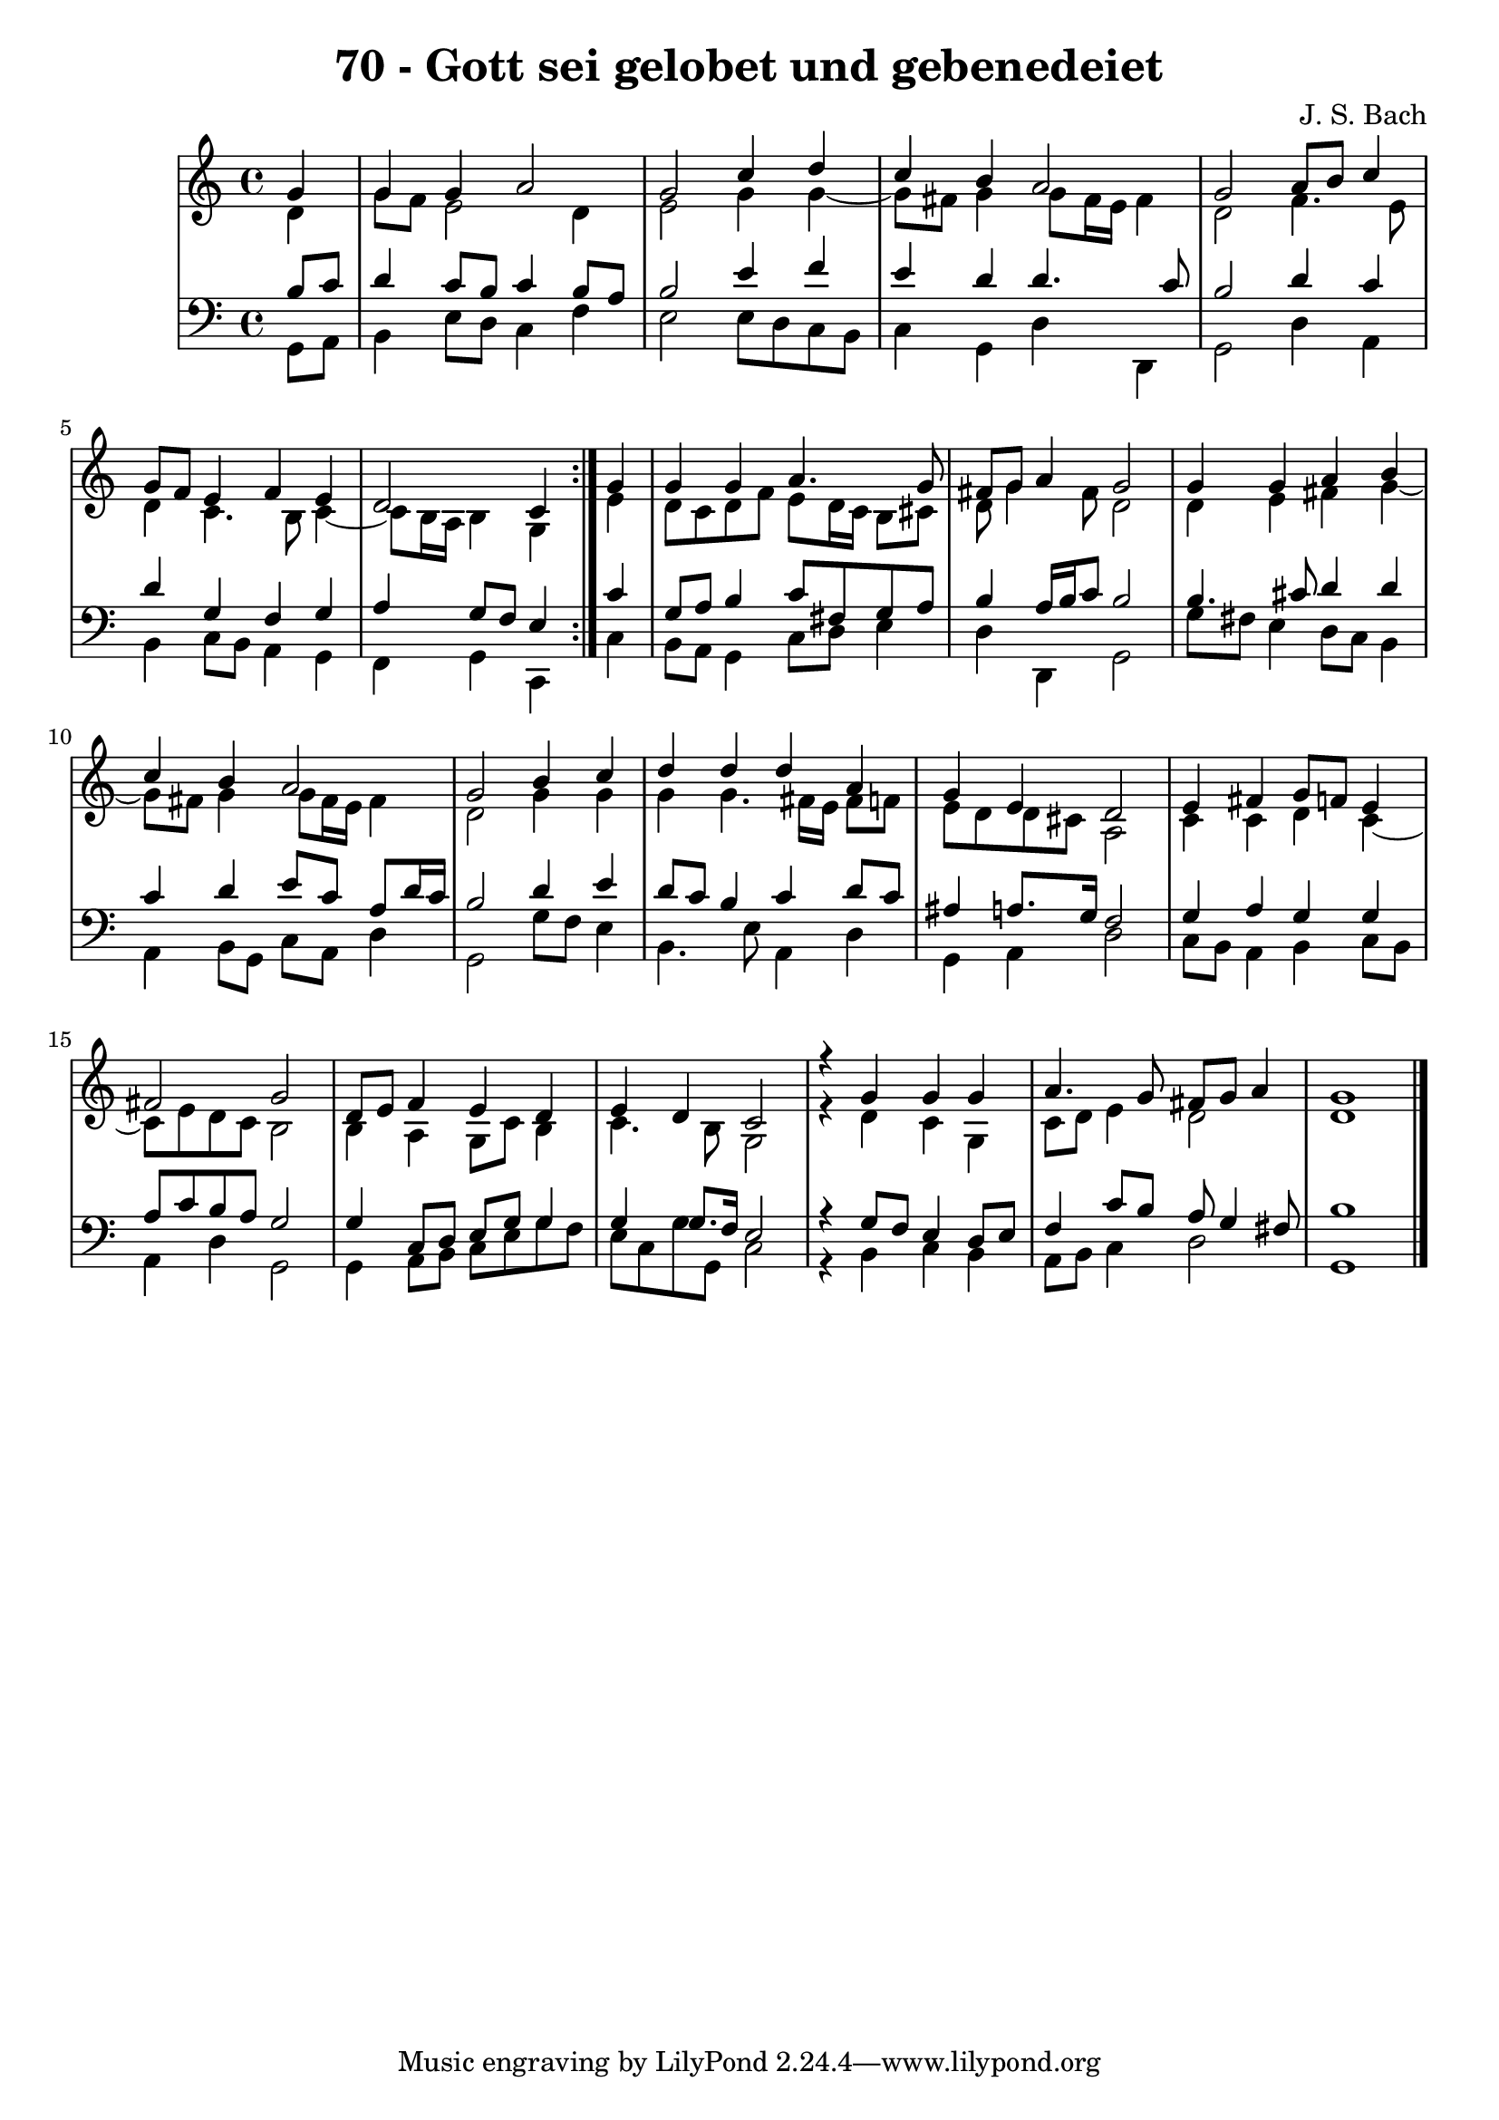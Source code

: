 \version "2.10.33"

\header {
  title = "70 - Gott sei gelobet und gebenedeiet"
  composer = "J. S. Bach"
}


global = {
  \time 4/4
  \key c \major
}


soprano = \relative c'' {
  \repeat volta 2 {
    \partial 4 g4 
    g4 g4 a2 
    g2 c4 d4 
    c4 b4 a2 
    g2 a8 b8 c4 
    g8 f8 e4 f4 e4     %5
    d2 c4 } g'4 
  g4 g4 a4. g8 
  fis8 g8 a4 g2 
  g4 g4 a4 b4 
  c4 b4 a2   %10
  g2 b4 c4 
  d4 d4 d4 a4 
  g4 e4 d2 
  e4 fis4 g8 f8 e4 
  fis2 g2   %15
  d8 e8 f4 e4 d4 
  e4 d4 c2 
  r4 g'4 g4 g4 
  a4. g8 fis8 g8 a4 
  g1   %20
  
}

alto = \relative c' {
  \repeat volta 2 {
    \partial 4 d4 
    g8 f8 e2 d4 
    e2 g4 g4~ 
    g8 fis8 g4 g8 fis16 e16 fis4 
    d2 f4. e8 
    d4 c4. b8 c4~     %5
    c8 b16 a16 b4 g4 } e'4 
  d8 c8 d8 f8 e8 d16 c16 b8 cis8 
  d8 g4 fis8 d2 
  d4 e4 fis4 g4~ 
  g8 fis8 g4 g8 fis16 e16 fis4   %10
  d2 g4 g4 
  g4 g4. fis16 e16 fis8 f8 
  e8 d8 d8 cis8 a2 
  c4 c4 d4 c4~ 
  c8 e8 d8 c8 b2   %15
  b4 a4 g8 c8 b4 
  c4. b8 g2 
  r4 d'4 c4 g4 
  c8 d8 e4 d2 
  d1   %20
  
}

tenor = \relative c' {
  \repeat volta 2 {
    \partial 4 b8  c8 
    d4 c8 b8 c4 b8 a8 
    b2 e4 f4 
    e4 d4 d4. c8 
    b2 d4 c4 
    d4 g,4 f4 g4     %5
    a4 g8 f8 e4 } c'4 
  g8 a8 b4 c8 fis,8 g8 a8 
  b4 a16 b16 c8 b2 
  b4. cis8 d4 d4 
  c4 d4 e8 c8 a8 d16 c16   %10
  b2 d4 e4 
  d8 c8 b4 c4 d8 c8 
  ais4 a8. g16 f2 
  g4 a4 g4 g4 
  a8 c8 b8 a8 g2   %15
  g4 c,8 d8 e8 g8 g4 
  g4 g8. f16 e2 
  r4 g8 f8 e4 d8 e8 
  f4 c'8 b8 a8 g4 fis8 
  b1   %20
  
}

baixo = \relative c {
  \repeat volta 2 {
    \partial 4 g8  a8 
    b4 e8 d8 c4 f4 
    e2 e8 d8 c8 b8 
    c4 g4 d'4 d,4 
    g2 d'4 a4 
    b4 c8 b8 a4 g4     %5
    f4 g4 c,4 } c'4 
  b8 a8 g4 c8 d8 e4 
  d4 d,4 g2 
  g'8 fis8 e4 d8 c8 b4 
  a4 b8 g8 c8 a8 d4   %10
  g,2 g'8 f8 e4 
  b4. e8 a,4 d4 
  g,4 a4 d2 
  c8 b8 a4 b4 c8 b8 
  a4 d4 g,2   %15
  g4 a8 b8 c8 e8 g8 f8 
  e8 c8 g'8 g,8 c2 
  r4 b4 c4 b4 
  a8 b8 c4 d2 
  g,1   %20
  
}

\score {
  <<
    \new StaffGroup <<
      \override StaffGroup.SystemStartBracket #'style = #'line 
      \new Staff {
        <<
          \global
          \new Voice = "soprano" { \voiceOne \soprano }
          \new Voice = "alto" { \voiceTwo \alto }
        >>
      }
      \new Staff {
        <<
          \global
          \clef "bass"
          \new Voice = "tenor" {\voiceOne \tenor }
          \new Voice = "baixo" { \voiceTwo \baixo \bar "|."}
        >>
      }
    >>
  >>
  \layout {}
  \midi {}
}